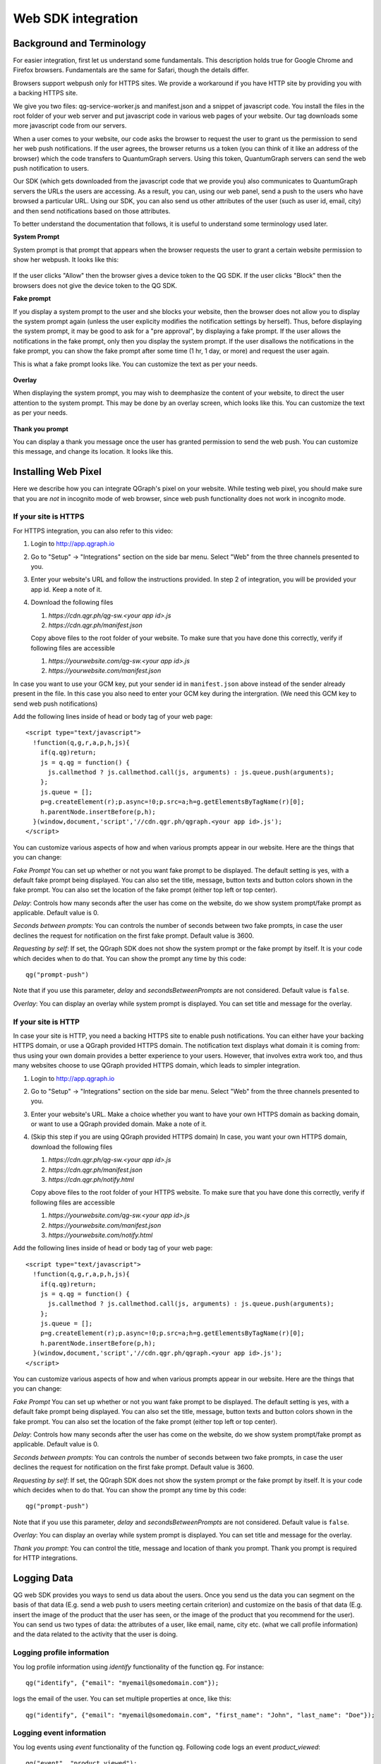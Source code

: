 Web SDK integration
===================

Background and Terminology
--------------------------
For easier integration, first let us understand some fundamentals. This description holds true
for Google Chrome and Firefox browsers. Fundamentals are the same for Safari, though the details
differ.

Browsers support webpush only for HTTPS sites. We provide a workaround if you have HTTP site
by providing you with a backing HTTPS site.

We give you two files: qg-service-worker.js and manifest.json and a snippet of javascript code.
You install the files in the root folder of your web server and put javascript code in various
web pages of your website. Our tag downloads some more javascript code from our servers.

When a user comes to your website, our code asks the browser to request the user to grant us
the permission to send her web push notifications. If the user agrees, the browser returns
us a token (you can think of it like an address of the browser) which the code transfers to 
QuantumGraph servers. Using this token, QuantumGraph servers can send the web push 
notification to users.

Our SDK (which gets downloaded from the javascript code that we provide you) also communicates
to QuantumGraph servers the URLs the users are accessing. As a result, you can, using our 
web panel, send a push to the users who have browsed a particular URL. Using our SDK, you
can also send us other attributes of the user (such as user id, email, city) and then send
notifications based on those attributes.

To better understand the documentation that follows, it is useful to understand some terminology
used later.

**System Prompt**

System prompt is that prompt that appears when the browser requests the user to grant a certain
website permission to show her webpush. It looks like this:

   .. figure:: images/web-push-system-prompt.png
      :align: center

If the user clicks "Allow" then the browser gives a device token to the QG SDK. If the user clicks
"Block" then the browsers does not give the device token to the QG SDK.

**Fake prompt**

If you display a system prompt to the user and she blocks your website, then the browser does not
allow you to display the system prompt again (unless the user explicity modifies the notification
settings by herself). Thus, before displaying the system prompt, it may be good to ask for a 
"pre approval", by displaying a fake prompt. If the user allows the notifications in the fake prompt,
only then you display the system prompt. If the user disallows the notifications in the fake
prompt, you can show the fake prompt after some time (1 hr, 1 day, or more) and request the
user again. 

This is what a fake prompt looks like. You can customize the text as per your needs.

   .. figure:: images/web-push-fake-prompt.png
      :align: center

**Overlay**

When displaying the system prompt, you may wish to deemphasize the content of your website,
to direct the user attention to the system prompt. This may be done by an overlay screen, which
looks like this. You can customize the text as per your needs.

   .. figure:: images/web-push-overlay.png
      :align: center

**Thank you prompt**

You can display a thank you message once the user has granted permission to send
the web push. You can customize this message, and change its location. It looks like this.

   .. figure:: images/web-push-thank-you.png
      :align: center


Installing Web Pixel
--------------------
Here we describe how you can integrate QGraph's pixel on your website. While testing
web pixel, you should make sure that you are *not* in incognito mode of web browser,
since web push functionality does not work in incognito mode.

If your site is HTTPS
#####################
For HTTPS integration, you can also refer to this video:

.. raw:: html

    <iframe width="560" height="315" src="https://www.youtube.com/embed/9gNcViSTvAo" frameborder="0" allowfullscreen></iframe>

#. Login to http://app.qgraph.io

#. Go to "Setup" -> "Integrations" section on the side bar menu. Select "Web" from the three channels presented to you.

#. Enter your website's URL and follow the instructions provided. In step 2 of integration, you will be provided your app id. Keep a note of it.

#. Download the following files

   #. `https://cdn.qgr.ph/qg-sw.<your app id>.js`
   #. `https://cdn.qgr.ph/manifest.json`

   Copy above files to the root folder of your website. To make sure that you have done this correctly, verify if following files are accessible

   #. `https://yourwebsite.com/qg-sw.<your app id>.js`
   #. `https://yourwebsite.com/manifest.json`

In case you want to use your GCM key, put your sender id in ``manifest.json`` above instead of the sender already present in the file. In this case you also need to enter your GCM key during the intergration. (We need this GCM key to send web push notifications)

Add the following lines inside of head or body tag of your web page::

   <script type="text/javascript">
     !function(q,g,r,a,p,h,js){
       if(q.qg)return;
       js = q.qg = function() {
         js.callmethod ? js.callmethod.call(js, arguments) : js.queue.push(arguments);
       };
       js.queue = [];
       p=g.createElement(r);p.async=!0;p.src=a;h=g.getElementsByTagName(r)[0];
       h.parentNode.insertBefore(p,h);
     }(window,document,'script','//cdn.qgr.ph/qgraph.<your app id>.js');
   </script>

You can customize various aspects of how and when various prompts appear in our website. Here are the things that you can change:

*Fake Prompt*
You can set up whether or not you want fake prompt to be displayed. The default setting is yes, with a default fake prompt being displayed. You can also set the title, message, button texts and button colors shown in the fake prompt. You can also set the location of the fake prompt (either top left or top center).

*Delay*:
Controls how many seconds after the user has come on the website, do we show system prompt/fake prompt as applicable. Default value is 0.

*Seconds between prompts*:
You can controls the number of seconds between two fake prompts, in case the user declines the request for notification on the first fake prompt. Default value is 3600.

*Requesting by self*:
If set, the QGraph SDK does not show the system prompt or the fake prompt by itself. It is your code which decides when to do that. You can show the prompt any time by this code::

    qg("prompt-push")

Note that if you use this parameter, *delay* and *secondsBetweenPrompts* are not considered.
Default value is ``false``.

*Overlay*: You can display an overlay while system prompt is displayed. You can set title and message for the overlay.

If your site is HTTP 
####################

In case your site is HTTP, you need a backing HTTPS site to enable push notifications. You can either have
your backing HTTPS domain, or use a QGraph provided HTTPS domain. The notification text displays what
domain it is coming from: thus using your own domain provides a better experience to your users. However,
that involves extra work too, and thus many websites choose to use QGraph provided HTTPS domain, which
leads to simpler integration.

#. Login to http://app.qgraph.io

#. Go to "Setup" -> "Integrations" section on the side bar menu. Select "Web" from the three channels presented to you.

#. Enter your website's URL. Make a choice whether you want to have your own HTTPS domain as backing domain, or want to use a QGraph provided domain. Make a note of it.

#. (Skip this step if you are using QGraph provided HTTPS domain) In case, you want your own HTTPS domain, download the following files

   #. `https://cdn.qgr.ph/qg-sw.<your app id>.js`
   #. `https://cdn.qgr.ph/manifest.json`
   #. `https://cdn.qgr.ph/notify.html`

   Copy above files to the root folder of your HTTPS website. To make sure that you have done this correctly, verify if following files are accessible

   #. `https://yourwebsite.com/qg-sw.<your app id>.js`
   #. `https://yourwebsite.com/manifest.json`
   #. `https://yourwebsite.com/notify.html`
   

Add the following lines inside of head or body tag of your web page::

   <script type="text/javascript">
     !function(q,g,r,a,p,h,js){
       if(q.qg)return;
       js = q.qg = function() {
         js.callmethod ? js.callmethod.call(js, arguments) : js.queue.push(arguments);
       };
       js.queue = [];
       p=g.createElement(r);p.async=!0;p.src=a;h=g.getElementsByTagName(r)[0];
       h.parentNode.insertBefore(p,h);
     }(window,document,'script','//cdn.qgr.ph/qgraph.<your app id>.js');
   </script>

You can customize various aspects of how and when various prompts appear in our website. Here are the things that you can change:

*Fake Prompt*
You can set up whether or not you want fake prompt to be displayed. The default setting is yes, with a default fake prompt being displayed. You can also set the title, message, button texts and button colors shown in the fake prompt. You can also set the location of the fake prompt (either top left or top center).

*Delay*:
Controls how many seconds after the user has come on the website, do we show system prompt/fake prompt as applicable. Default value is 0.

*Seconds between prompts*:
You can controls the number of seconds between two fake prompts, in case the user declines the request for notification on the first fake prompt. Default value is 3600.

*Requesting by self*:
If set, the QGraph SDK does not show the system prompt or the fake prompt by itself. It is your code which decides when to do that. You can show the prompt any time by this code::

    qg("prompt-push")

Note that if you use this parameter, *delay* and *secondsBetweenPrompts* are not considered.
Default value is ``false``.

*Overlay*: You can display an overlay while system prompt is displayed. You can set title and message for the overlay.

*Thank you prompt*: You can control the title, message and location of thank you prompt. Thank you prompt is required for HTTP integrations.

Logging Data
------------
QG web SDK provides you ways to send us data about the users. Once you send us the data you can segment on the basis of that data (E.g. send a web push to users meeting certain criterion) and customize on the basis of that data (E.g. insert the image of the product that the user has seen, or the image of the product that you recommend for the user). You can send us two types of data: the attributes of a user, like email, name, city etc. (what we call profile information) and the data related to the activity that the user is doing.

Logging profile information
###########################

You log profile information using `identify` functionality of the function ``qg``. For instance::

   qg("identify", {"email": "myemail@somedomain.com"});

logs the email of the user. You can set multiple properties at once, like this::

   qg("identify", {"email": "myemail@somedomain.com", "first_name": "John", "last_name": "Doe"});


Logging event information
#########################

You log events using `event` functionality of the function ``qg``. Following code logs an event `product_viewed`::

   qg("event", "product_viewed");

You can have parameters related to the events. For example, following code logs an event `product_viewed` with parameters product_id, name and price::

   qg("event", "product_viewed", {"product_id": 123, "name": "Adidas shoes", "price": 4000});
